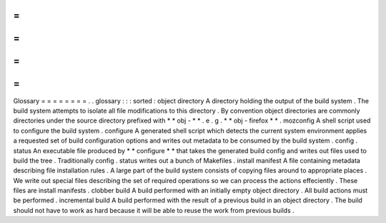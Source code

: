 =
=
=
=
=
=
=
=
Glossary
=
=
=
=
=
=
=
=
.
.
glossary
:
:
:
sorted
:
object
directory
A
directory
holding
the
output
of
the
build
system
.
The
build
system
attempts
to
isolate
all
file
modifications
to
this
directory
.
By
convention
object
directories
are
commonly
directories
under
the
source
directory
prefixed
with
*
*
obj
-
*
*
.
e
.
g
.
*
*
obj
-
firefox
*
*
.
mozconfig
A
shell
script
used
to
configure
the
build
system
.
configure
A
generated
shell
script
which
detects
the
current
system
environment
applies
a
requested
set
of
build
configuration
options
and
writes
out
metadata
to
be
consumed
by
the
build
system
.
config
.
status
An
executable
file
produced
by
*
*
configure
*
*
that
takes
the
generated
build
config
and
writes
out
files
used
to
build
the
tree
.
Traditionally
config
.
status
writes
out
a
bunch
of
Makefiles
.
install
manifest
A
file
containing
metadata
describing
file
installation
rules
.
A
large
part
of
the
build
system
consists
of
copying
files
around
to
appropriate
places
.
We
write
out
special
files
describing
the
set
of
required
operations
so
we
can
process
the
actions
effeciently
.
These
files
are
install
manifests
.
clobber
build
A
build
performed
with
an
initially
empty
object
directory
.
All
build
actions
must
be
performed
.
incremental
build
A
build
performed
with
the
result
of
a
previous
build
in
an
object
directory
.
The
build
should
not
have
to
work
as
hard
because
it
will
be
able
to
reuse
the
work
from
previous
builds
.
